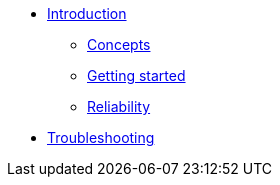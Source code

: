 * xref:index.adoc[Introduction]
** xref:concepts.adoc[Concepts]
** xref:getting-started.adoc[Getting started]
** xref:reliability.adoc[Reliability]
* xref:troubleshooting.adoc[Troubleshooting]
